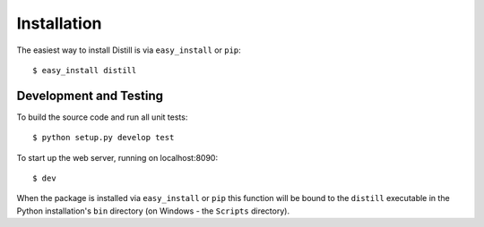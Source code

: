 .. _installation:

Installation
============

The easiest way to install Distill is via ``easy_install`` or ``pip``::

    $ easy_install distill

Development and Testing
-----------------------

To build the source code and run all unit tests::

    $ python setup.py develop test

To start up the web server, running on localhost:8090::

    $ dev

When the package is installed via ``easy_install`` or ``pip`` this function will be bound to the ``distill`` executable in the Python installation's ``bin`` directory (on Windows - the ``Scripts`` directory).